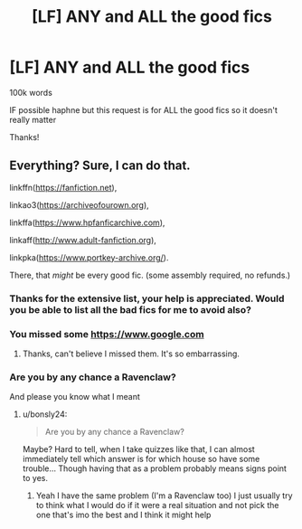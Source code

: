 #+TITLE: [LF] ANY and ALL the good fics

* [LF] ANY and ALL the good fics
:PROPERTIES:
:Author: Erkkifloof
:Score: 1
:DateUnix: 1569559168.0
:DateShort: 2019-Sep-27
:FlairText: Request
:END:
100k words

IF possible haphne but this request is for ALL the good fics so it doesn't really matter

Thanks!


** Everything? Sure, I can do that.

linkffn([[https://fanfiction.net]]),

linkao3([[https://archiveofourown.org]]),

linkffa([[http://www.hpfanficarchive.com/stories/][https://www.hpfanficarchive.com]]),

linkaff([[http://www.adult-fanfiction.org]]),

linkpka([[https://www.portkey-archive.org/]]).

There, that /might/ be every good fic. (some assembly required, no refunds.)
:PROPERTIES:
:Author: bonsly24
:Score: 2
:DateUnix: 1569567285.0
:DateShort: 2019-Sep-27
:END:

*** Thanks for the extensive list, your help is appreciated. Would you be able to list all the bad fics for me to avoid also?
:PROPERTIES:
:Author: seanbz93
:Score: 4
:DateUnix: 1569597263.0
:DateShort: 2019-Sep-27
:END:


*** You missed some [[https://www.google.com]]
:PROPERTIES:
:Author: AceTriton
:Score: 2
:DateUnix: 1569568738.0
:DateShort: 2019-Sep-27
:END:

**** Thanks, can't believe I missed them. It's so embarrassing.
:PROPERTIES:
:Author: bonsly24
:Score: 1
:DateUnix: 1569570166.0
:DateShort: 2019-Sep-27
:END:


*** Are you by any chance a Ravenclaw?

And please you know what I meant
:PROPERTIES:
:Author: Erkkifloof
:Score: 2
:DateUnix: 1569568297.0
:DateShort: 2019-Sep-27
:END:

**** u/bonsly24:
#+begin_quote
  Are you by any chance a Ravenclaw?
#+end_quote

Maybe? Hard to tell, when I take quizzes like that, I can almost immediately tell which answer is for which house so have some trouble... Though having that as a problem probably means signs point to yes.
:PROPERTIES:
:Author: bonsly24
:Score: 1
:DateUnix: 1569570418.0
:DateShort: 2019-Sep-27
:END:

***** Yeah I have the same problem (I'm a Ravenclaw too) I just usually try to think what I would do if it were a real situation and not pick the one that's imo the best and I think it might help
:PROPERTIES:
:Author: Erkkifloof
:Score: 1
:DateUnix: 1569591031.0
:DateShort: 2019-Sep-27
:END:
